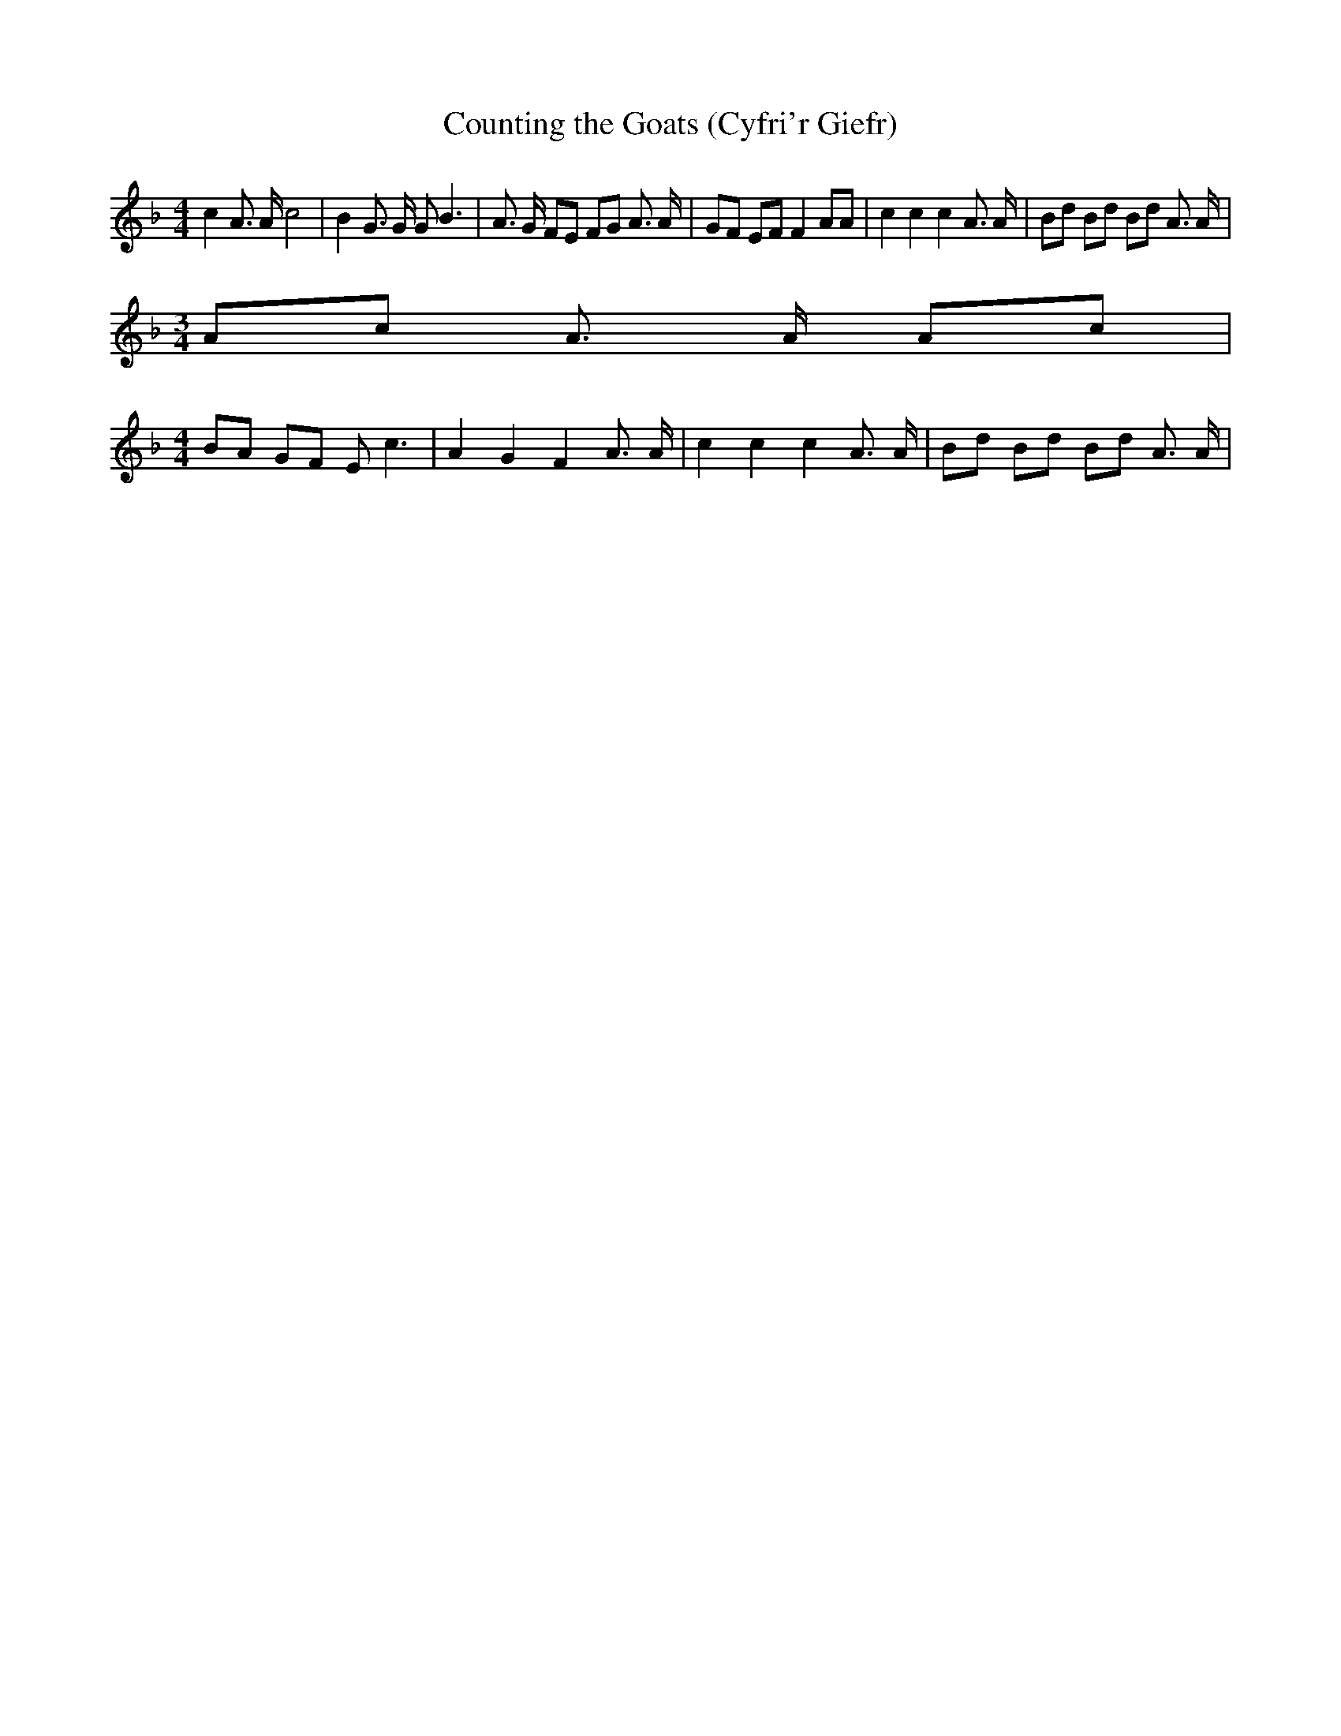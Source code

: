 % Generated more or less automatically by swtoabc by Erich Rickheit KSC
X:1
T:Counting the Goats (Cyfri'r Giefr)
M:4/4
L:1/8
K:F
 c2 A3/2 A/2 c4| B2 G3/2 G/2 G B3| A3/2 G/2 FE FG A3/2 A/2| GF EF F2 AA|\
 c2 c2 c2 A3/2 A/2| Bd Bd Bd A3/2 A/2|
M:3/4
 Ac A3/2 A/2 Ac|
M:4/4
 BA GF E c3| A2 G2 F2 A3/2 A/2| c2 c2 c2 A3/2 A/2| Bd Bd Bd A3/2 A/2|\

M:3/4
 Ac A3/2 A/2 Ac|
M:4/4
 BA GF E c3| A2 G2 F2 z2|

